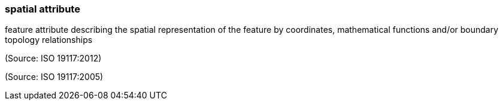 === spatial attribute

feature attribute describing the spatial representation of the feature by coordinates, mathematical functions and/or boundary topology relationships

(Source: ISO 19117:2012)

(Source: ISO 19117:2005)

